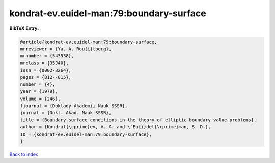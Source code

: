 kondrat-ev.euidel-man:79:boundary-surface
=========================================

.. :cite:t:`kondrat-ev.euidel-man:79:boundary-surface`

.. bibliography:: ../../All.bib

**BibTeX Entry:**

.. code-block:: bibtex

   @article{kondrat-ev.euidel-man:79:boundary-surface,
   mrreviewer = {Ya. A. Rou{i}tberg},
   mrnumber = {543538},
   mrclass = {35J40},
   issn = {0002-3264},
   pages = {812--815},
   number = {4},
   year = {1979},
   volume = {246},
   fjournal = {Doklady Akademii Nauk SSSR},
   journal = {Dokl. Akad. Nauk SSSR},
   title = {Boundary-surface conditions in the theory of elliptic boundary value problems},
   author = {Kondrat{\cprime}ev, V. A. and \`Eu{i}del{\cprime}man, S. D.},
   ID = {kondrat-ev.euidel-man:79:boundary-surface},
   }

`Back to index <../index>`_
